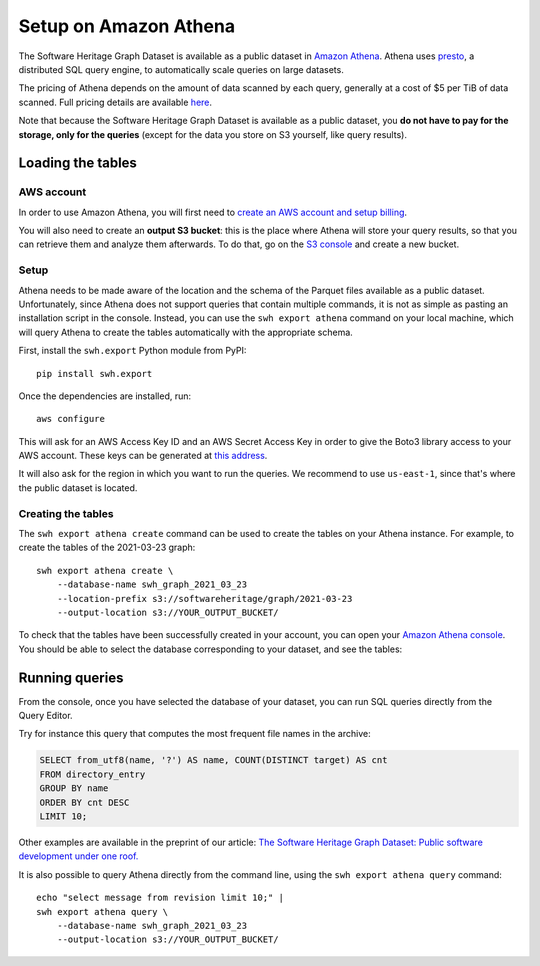 .. _swh-graph-athena:

Setup on Amazon Athena
======================

The Software Heritage Graph Dataset is available as a public dataset in `Amazon
Athena <https://aws.amazon.com/athena/>`_. Athena uses `presto
<https://prestodb.github.io/>`_, a distributed SQL query engine, to
automatically scale queries on large datasets.

The pricing of Athena depends on the amount of data scanned by each query,
generally at a cost of $5 per TiB of data scanned. Full pricing details are
available `here <https://aws.amazon.com/athena/pricing/>`_.

Note that because the Software Heritage Graph Dataset is available as a public
dataset, you **do not have to pay for the storage, only for the queries**
(except for the data you store on S3 yourself, like query results).


Loading the tables
------------------

.. highlight:: bash

AWS account
~~~~~~~~~~~

In order to use Amazon Athena, you will first need to `create an AWS account
and setup billing
<https://aws.amazon.com/premiumsupport/knowledge-center/create-and-activate-aws-account/>`_.

You will also need to create an **output S3 bucket**: this is the place where
Athena will store your query results, so that you can retrieve them and analyze
them afterwards.  To do that, go on the `S3 console
<https://s3.console.aws.amazon.com/s3/home>`_ and create a new bucket.


Setup
~~~~~

Athena needs to be made aware of the location and the schema of the Parquet
files available as a public dataset. Unfortunately, since Athena does not
support queries that contain multiple commands, it is not as simple as pasting
an installation script in the console. Instead, you can use the ``swh export
athena`` command on your local machine, which will query Athena to create
the tables automatically with the appropriate schema.

First, install the ``swh.export`` Python module from PyPI::

    pip install swh.export

Once the dependencies are installed, run::

    aws configure

This will ask for an AWS Access Key ID and an AWS Secret Access Key in
order to give the Boto3 library access to your AWS account. These keys can be
generated at `this address
<https://console.aws.amazon.com/iam/home#/security_credentials>`_.

It will also ask for the region in which you want to run the queries. We
recommend to use ``us-east-1``, since that's where the public dataset is
located.

Creating the tables
~~~~~~~~~~~~~~~~~~~

The ``swh export athena create`` command can be used to create the tables on
your Athena instance. For example, to create the tables of the 2021-03-23
graph::

    swh export athena create \
        --database-name swh_graph_2021_03_23
        --location-prefix s3://softwareheritage/graph/2021-03-23
        --output-location s3://YOUR_OUTPUT_BUCKET/

To check that the tables have been successfully created in your account, you
can open your `Amazon Athena console
<https://console.aws.amazon.com/athena/home>`_. You should be able to select
the database corresponding to your dataset, and see the tables:

.. image:: _images/athena_tables.png


Running queries
---------------

From the console, once you have selected the database of your dataset, you can
run SQL queries directly from the Query Editor.

Try for instance this query that computes the most frequent file names in the
archive:

.. code-block:: sql

    SELECT from_utf8(name, '?') AS name, COUNT(DISTINCT target) AS cnt
    FROM directory_entry
    GROUP BY name
    ORDER BY cnt DESC
    LIMIT 10;

Other examples are available in the preprint of our article: `The Software
Heritage Graph Dataset: Public software development under one roof.
<https://upsilon.cc/~zack/research/publications/msr-2019-swh.pdf>`_

It is also possible to query Athena directly from the command line, using the
``swh export athena query`` command::

    echo "select message from revision limit 10;" |
    swh export athena query \
        --database-name swh_graph_2021_03_23
        --output-location s3://YOUR_OUTPUT_BUCKET/
